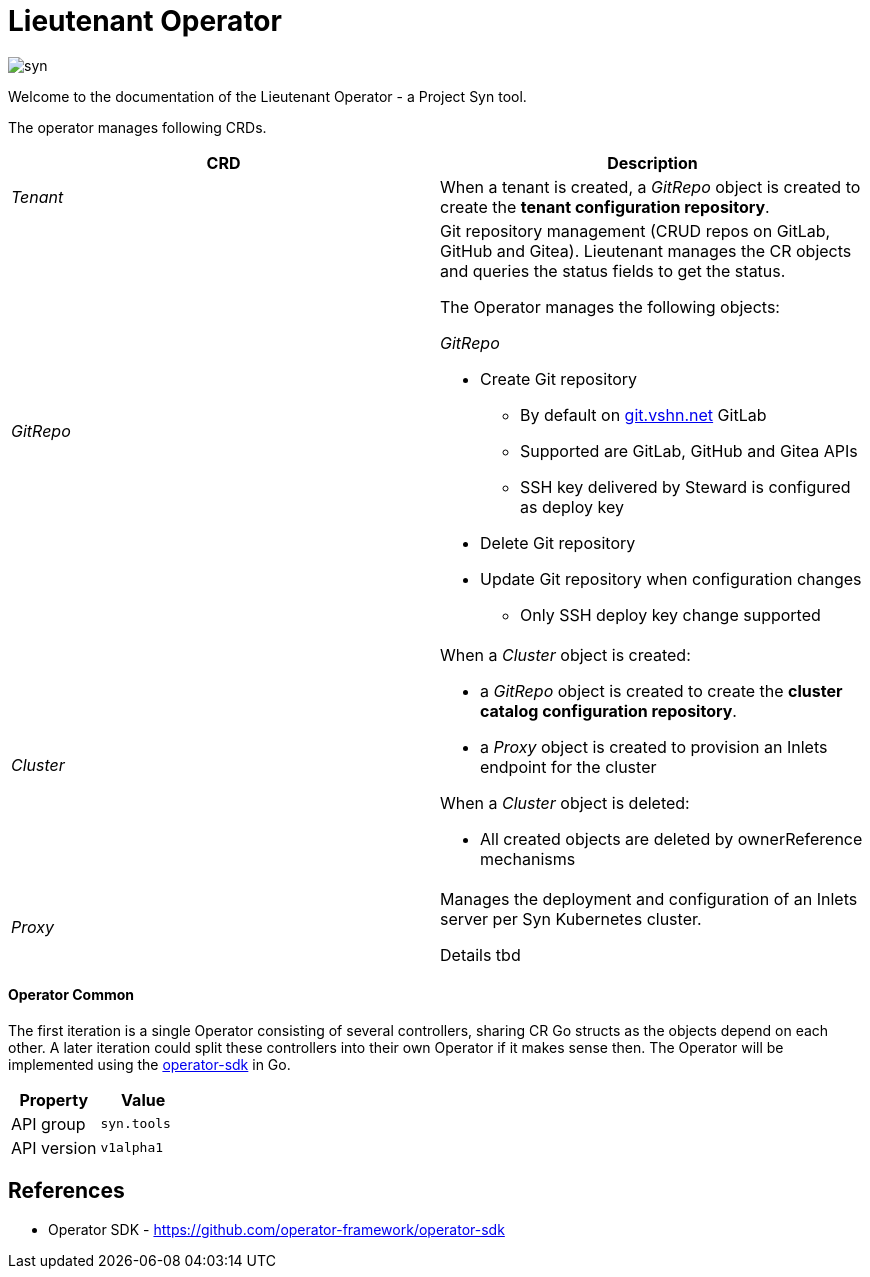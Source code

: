 = Lieutenant Operator

image::syn.png[]

Welcome to the documentation of the Lieutenant Operator - a Project Syn tool.

The operator manages following CRDs.

[cols=",",options="header",]
|===

a|
CRD

a|
Description

|_Tenant_ |When a tenant is created, a _GitRepo_ object
is created to create the *tenant configuration repository*.

|_GitRepo_ a|
Git repository management (CRUD repos on GitLab, GitHub and Gitea).
Lieutenant manages the CR objects and queries the status fields to get
the status.

The Operator manages the following objects:

_GitRepo_

* Create Git repository +
** By default on http://git.vshn.net/[git.vshn.net] GitLab
** Supported are GitLab, GitHub and Gitea APIs
** SSH key delivered by Steward is configured as deploy key
* Delete Git repository
* Update Git repository when configuration changes
** Only SSH deploy key change supported

|_Cluster_ a|
When a _Cluster_ object is created:

* a _GitRepo_ object is created to create the *cluster catalog
configuration repository*.
* a _Proxy_ object is created to provision an Inlets endpoint for the
cluster

When a _Cluster_ object is deleted:

* All created objects are deleted by ownerReference mechanisms

|_Proxy_ a|
Manages the deployment and configuration of an Inlets server per Syn
Kubernetes cluster.

Details tbd

|===

==== Operator Common

The first iteration is a single Operator consisting of several
controllers, sharing CR Go structs as the objects depend on each other.
A later iteration could split these controllers into their own Operator
if it makes sense then. The Operator will be implemented using the
https://github.com/operator-framework/operator-sdk/[operator-sdk] in Go.

[cols=",",options="header",]
|===
a|
Property

a|
Value

|API group |`syn.tools`
|API version |`v1alpha1`
|===

== References

* Operator SDK -
https://github.com/operator-framework/operator-sdk/[https://github.com/operator-framework/operator-sdk]
